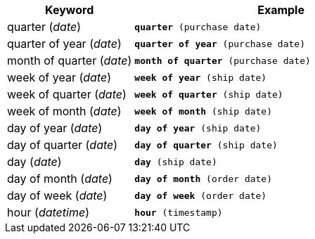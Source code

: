 [width="100%",options="header",cols=".<30%,.<70%"]
|====================
| Keyword | Example
a| quarter (_date_) a| `*quarter* (purchase date)`
a| quarter of year (_date_) a| `*quarter of year* (purchase date)`
a| month of quarter (_date_) a| `*month of quarter* (purchase date)`
a| week of year (_date_) a| `*week of year* (ship date)`
a| week of quarter (_date_) a| `*week of quarter* (ship date)`
a| week of month (_date_) a| `*week of month* (ship date)`
a| day of year (_date_) a| `*day of year* (ship date)`
a| day of quarter (_date_) a| `*day of quarter* (ship date)`
a| day (_date_) a| `*day* (ship date)`
a| day of month (_date_) a| `*day of month* (order date)`
a| day of week (_date_) a| `*day of week* (order date)`
a| hour (_datetime_) a| `*hour* (timestamp)`
|====================
